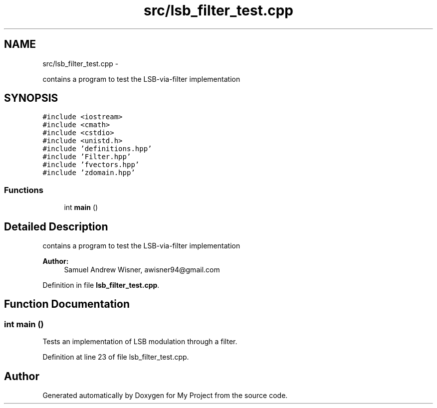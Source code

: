 .TH "src/lsb_filter_test.cpp" 3 "Sun Apr 3 2016" "My Project" \" -*- nroff -*-
.ad l
.nh
.SH NAME
src/lsb_filter_test.cpp \- 
.PP
contains a program to test the LSB-via-filter implementation  

.SH SYNOPSIS
.br
.PP
\fC#include <iostream>\fP
.br
\fC#include <cmath>\fP
.br
\fC#include <cstdio>\fP
.br
\fC#include <unistd\&.h>\fP
.br
\fC#include 'definitions\&.hpp'\fP
.br
\fC#include 'Filter\&.hpp'\fP
.br
\fC#include 'fvectors\&.hpp'\fP
.br
\fC#include 'zdomain\&.hpp'\fP
.br

.SS "Functions"

.in +1c
.ti -1c
.RI "int \fBmain\fP ()"
.br
.in -1c
.SH "Detailed Description"
.PP 
contains a program to test the LSB-via-filter implementation 


.PP
\fBAuthor:\fP
.RS 4
Samuel Andrew Wisner, awisner94@gmail.com 
.RE
.PP

.PP
Definition in file \fBlsb_filter_test\&.cpp\fP\&.
.SH "Function Documentation"
.PP 
.SS "int main ()"
Tests an implementation of LSB modulation through a filter\&. 
.PP
Definition at line 23 of file lsb_filter_test\&.cpp\&.
.SH "Author"
.PP 
Generated automatically by Doxygen for My Project from the source code\&.
